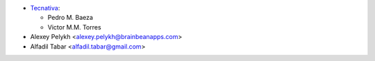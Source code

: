 * `Tecnativa <https://www.tecnativa.com>`_:

  * Pedro M. Baeza
  * Victor M.M. Torres

* Alexey Pelykh <alexey.pelykh@brainbeanapps.com>
* Alfadil Tabar <alfadil.tabar@gmail.com>
